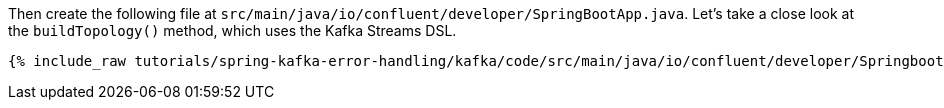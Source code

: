 ////
In this file you describe the Kafka streams topology, and should cover the main points of the tutorial.
The text assumes a method buildTopology exists and constructs the Kafka Streams application.  Feel free to modify the text below to suit your needs.
////

Then create the following file at `src/main/java/io/confluent/developer/SpringBootApp.java`. Let's take a close look at the `buildTopology()` method, which uses the Kafka Streams DSL.

// Full topology description goes here

+++++
<pre class="snippet"><code class="java">{% include_raw tutorials/spring-kafka-error-handling/kafka/code/src/main/java/io/confluent/developer/SpringbootApplication.java %}</code></pre>
+++++
